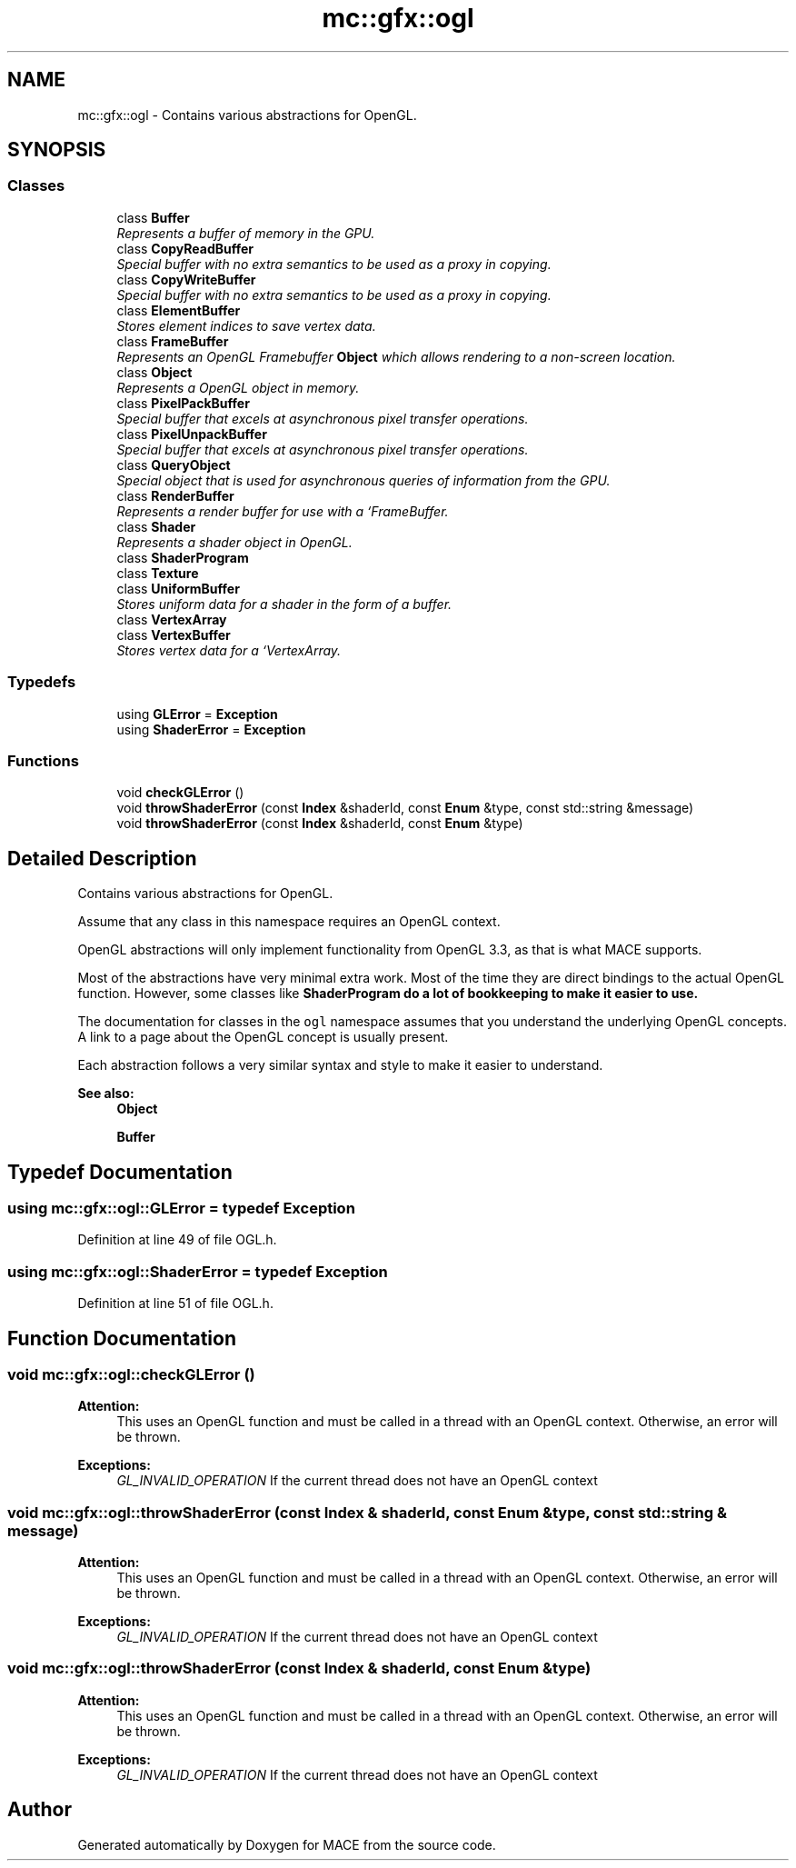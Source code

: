 .TH "mc::gfx::ogl" 3 "Sat Dec 17 2016" "Version Alpha" "MACE" \" -*- nroff -*-
.ad l
.nh
.SH NAME
mc::gfx::ogl \- Contains various abstractions for OpenGL\&.  

.SH SYNOPSIS
.br
.PP
.SS "Classes"

.in +1c
.ti -1c
.RI "class \fBBuffer\fP"
.br
.RI "\fIRepresents a buffer of memory in the GPU\&. \fP"
.ti -1c
.RI "class \fBCopyReadBuffer\fP"
.br
.RI "\fISpecial buffer with no extra semantics to be used as a proxy in copying\&. \fP"
.ti -1c
.RI "class \fBCopyWriteBuffer\fP"
.br
.RI "\fISpecial buffer with no extra semantics to be used as a proxy in copying\&. \fP"
.ti -1c
.RI "class \fBElementBuffer\fP"
.br
.RI "\fIStores element indices to save vertex data\&. \fP"
.ti -1c
.RI "class \fBFrameBuffer\fP"
.br
.RI "\fIRepresents an OpenGL Framebuffer \fBObject\fP which allows rendering to a non-screen location\&. \fP"
.ti -1c
.RI "class \fBObject\fP"
.br
.RI "\fIRepresents a OpenGL object in memory\&. \fP"
.ti -1c
.RI "class \fBPixelPackBuffer\fP"
.br
.RI "\fISpecial buffer that excels at asynchronous pixel transfer operations\&. \fP"
.ti -1c
.RI "class \fBPixelUnpackBuffer\fP"
.br
.RI "\fISpecial buffer that excels at asynchronous pixel transfer operations\&. \fP"
.ti -1c
.RI "class \fBQueryObject\fP"
.br
.RI "\fISpecial object that is used for asynchronous queries of information from the GPU\&. \fP"
.ti -1c
.RI "class \fBRenderBuffer\fP"
.br
.RI "\fIRepresents a render buffer for use with a `FrameBuffer\&. \fP"
.ti -1c
.RI "class \fBShader\fP"
.br
.RI "\fIRepresents a shader object in OpenGL\&. \fP"
.ti -1c
.RI "class \fBShaderProgram\fP"
.br
.ti -1c
.RI "class \fBTexture\fP"
.br
.ti -1c
.RI "class \fBUniformBuffer\fP"
.br
.RI "\fIStores uniform data for a shader in the form of a buffer\&. \fP"
.ti -1c
.RI "class \fBVertexArray\fP"
.br
.ti -1c
.RI "class \fBVertexBuffer\fP"
.br
.RI "\fIStores vertex data for a `VertexArray\&. \fP"
.in -1c
.SS "Typedefs"

.in +1c
.ti -1c
.RI "using \fBGLError\fP = \fBException\fP"
.br
.ti -1c
.RI "using \fBShaderError\fP = \fBException\fP"
.br
.in -1c
.SS "Functions"

.in +1c
.ti -1c
.RI "void \fBcheckGLError\fP ()"
.br
.ti -1c
.RI "void \fBthrowShaderError\fP (const \fBIndex\fP &shaderId, const \fBEnum\fP &type, const std::string &message)"
.br
.ti -1c
.RI "void \fBthrowShaderError\fP (const \fBIndex\fP &shaderId, const \fBEnum\fP &type)"
.br
.in -1c
.SH "Detailed Description"
.PP 
Contains various abstractions for OpenGL\&. 

Assume that any class in this namespace requires an OpenGL context\&. 
.PP
OpenGL abstractions will only implement functionality from OpenGL 3\&.3, as that is what MACE supports\&. 
.PP
Most of the abstractions have very minimal extra work\&. Most of the time they are direct bindings to the actual OpenGL function\&. However, some classes like \fC\fBShaderProgram\fP\fP do a lot of bookkeeping to make it easier to use\&. 
.PP
The documentation for classes in the \fCogl\fP namespace assumes that you understand the underlying OpenGL concepts\&. A link to a page about the OpenGL concept is usually present\&. 
.PP
Each abstraction follows a very similar syntax and style to make it easier to understand\&. 
.PP
\fBSee also:\fP
.RS 4
\fBObject\fP 
.PP
\fBBuffer\fP 
.RE
.PP

.SH "Typedef Documentation"
.PP 
.SS "using \fBmc::gfx::ogl::GLError\fP = typedef \fBException\fP"

.PP
Definition at line 49 of file OGL\&.h\&.
.SS "using \fBmc::gfx::ogl::ShaderError\fP = typedef \fBException\fP"

.PP
Definition at line 51 of file OGL\&.h\&.
.SH "Function Documentation"
.PP 
.SS "void mc::gfx::ogl::checkGLError ()"

.PP
\fBAttention:\fP
.RS 4
This uses an OpenGL function and must be called in a thread with an OpenGL context\&. Otherwise, an error will be thrown\&. 
.RE
.PP
\fBExceptions:\fP
.RS 4
\fIGL_INVALID_OPERATION\fP If the current thread does not have an OpenGL context 
.RE
.PP

.SS "void mc::gfx::ogl::throwShaderError (const \fBIndex\fP & shaderId, const \fBEnum\fP & type, const std::string & message)"

.PP
\fBAttention:\fP
.RS 4
This uses an OpenGL function and must be called in a thread with an OpenGL context\&. Otherwise, an error will be thrown\&. 
.RE
.PP
\fBExceptions:\fP
.RS 4
\fIGL_INVALID_OPERATION\fP If the current thread does not have an OpenGL context 
.RE
.PP

.SS "void mc::gfx::ogl::throwShaderError (const \fBIndex\fP & shaderId, const \fBEnum\fP & type)"

.PP
\fBAttention:\fP
.RS 4
This uses an OpenGL function and must be called in a thread with an OpenGL context\&. Otherwise, an error will be thrown\&. 
.RE
.PP
\fBExceptions:\fP
.RS 4
\fIGL_INVALID_OPERATION\fP If the current thread does not have an OpenGL context 
.RE
.PP

.SH "Author"
.PP 
Generated automatically by Doxygen for MACE from the source code\&.
